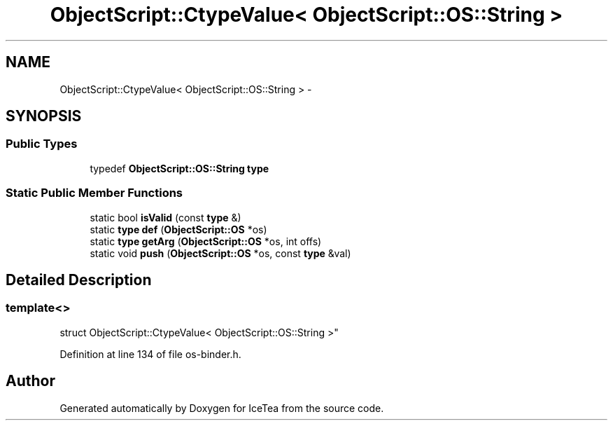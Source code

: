 .TH "ObjectScript::CtypeValue< ObjectScript::OS::String >" 3 "Sat Mar 26 2016" "IceTea" \" -*- nroff -*-
.ad l
.nh
.SH NAME
ObjectScript::CtypeValue< ObjectScript::OS::String > \- 
.SH SYNOPSIS
.br
.PP
.SS "Public Types"

.in +1c
.ti -1c
.RI "typedef \fBObjectScript::OS::String\fP \fBtype\fP"
.br
.in -1c
.SS "Static Public Member Functions"

.in +1c
.ti -1c
.RI "static bool \fBisValid\fP (const \fBtype\fP &)"
.br
.ti -1c
.RI "static \fBtype\fP \fBdef\fP (\fBObjectScript::OS\fP *os)"
.br
.ti -1c
.RI "static \fBtype\fP \fBgetArg\fP (\fBObjectScript::OS\fP *os, int offs)"
.br
.ti -1c
.RI "static void \fBpush\fP (\fBObjectScript::OS\fP *os, const \fBtype\fP &val)"
.br
.in -1c
.SH "Detailed Description"
.PP 

.SS "template<>
.br
struct ObjectScript::CtypeValue< ObjectScript::OS::String >"

.PP
Definition at line 134 of file os\-binder\&.h\&.

.SH "Author"
.PP 
Generated automatically by Doxygen for IceTea from the source code\&.
